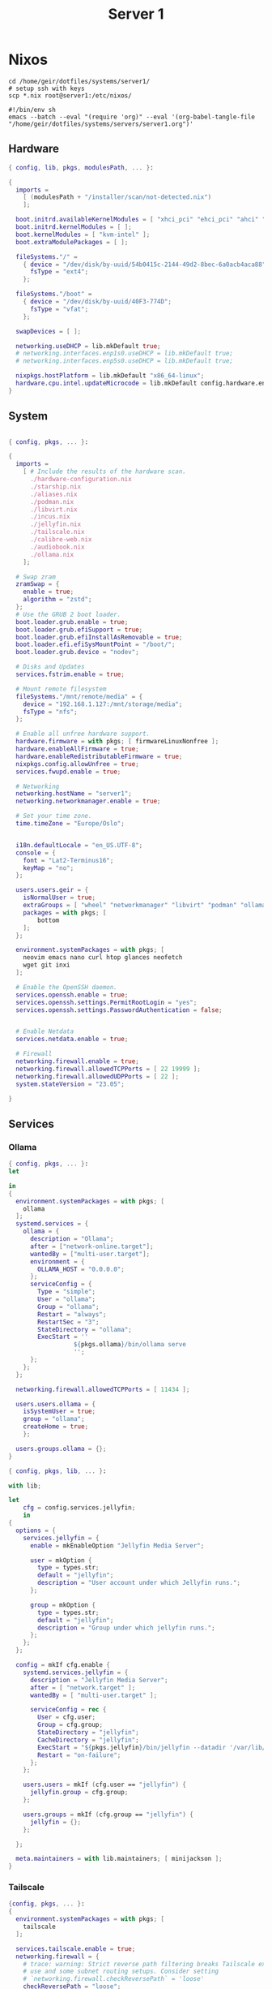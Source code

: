#+TITLE: Server 1
#+EXPORT_FILE_NAME: README.org

* Nixos

#+begin_src shell
  cd /home/geir/dotfiles/systems/server1/
  # setup ssh with keys 
  scp *.nix root@server1:/etc/nixos/
#+end_src

#+begin_src shell :tangle tangle.sh
  #!/bin/env sh
  emacs --batch --eval "(require 'org)" --eval '(org-babel-tangle-file "/home/geir/dotfiles/systems/servers/server1.org")'
#+end_src

** Hardware

#+begin_src nix :tangle hardware-configuration.nix :mkdirp yes
{ config, lib, pkgs, modulesPath, ... }:

{
  imports =
    [ (modulesPath + "/installer/scan/not-detected.nix")
    ];

  boot.initrd.availableKernelModules = [ "xhci_pci" "ehci_pci" "ahci" "usb_storage" "usbhid" "sd_mod" ];
  boot.initrd.kernelModules = [ ];
  boot.kernelModules = [ "kvm-intel" ];
  boot.extraModulePackages = [ ];

  fileSystems."/" =
    { device = "/dev/disk/by-uuid/54b0415c-2144-49d2-8bec-6a0acb4aca88";
      fsType = "ext4";
    };

  fileSystems."/boot" =
    { device = "/dev/disk/by-uuid/40F3-774D";
      fsType = "vfat";
    };

  swapDevices = [ ];

  networking.useDHCP = lib.mkDefault true;
  # networking.interfaces.enp1s0.useDHCP = lib.mkDefault true;
  # networking.interfaces.enp5s0.useDHCP = lib.mkDefault true;

  nixpkgs.hostPlatform = lib.mkDefault "x86_64-linux";
  hardware.cpu.intel.updateMicrocode = lib.mkDefault config.hardware.enableRedistributableFirmware;
}

#+end_src

** System

#+begin_src nix :tangle configuration.nix :mkdirp yes

  { config, pkgs, ... }:

  {
    imports =
      [ # Include the results of the hardware scan.
        ./hardware-configuration.nix
        ./starship.nix
        ./aliases.nix
        ./podman.nix
        ./libvirt.nix
        ./incus.nix
        ./jellyfin.nix
        ./tailscale.nix
        ./calibre-web.nix
        ./audiobook.nix
        ./ollama.nix
      ];

    # Swap zram
    zramSwap = {
      enable = true;
      algorithm = "zstd";
    };
    # Use the GRUB 2 boot loader.
    boot.loader.grub.enable = true;
    boot.loader.grub.efiSupport = true;
    boot.loader.grub.efiInstallAsRemovable = true;
    boot.loader.efi.efiSysMountPoint = "/boot/";
    boot.loader.grub.device = "nodev"; 

    # Disks and Updates
    services.fstrim.enable = true;

    # Mount remote filesystem
    fileSystems."/mnt/remote/media" = {
      device = "192.168.1.127:/mnt/storage/media";
      fsType = "nfs";
    };

    # Enable all unfree hardware support.
    hardware.firmware = with pkgs; [ firmwareLinuxNonfree ];
    hardware.enableAllFirmware = true;
    hardware.enableRedistributableFirmware = true;
    nixpkgs.config.allowUnfree = true;
    services.fwupd.enable = true;

    # Networking
    networking.hostName = "server1"; 
    networking.networkmanager.enable = true;  

    # Set your time zone.
    time.timeZone = "Europe/Oslo";


    i18n.defaultLocale = "en_US.UTF-8";
    console = {
      font = "Lat2-Terminus16";
      keyMap = "no";
    };

    users.users.geir = {
      isNormalUser = true;
      extraGroups = [ "wheel" "networkmanager" "libvirt" "podman" "ollama" ];
      packages = with pkgs; [
          bottom
      ];
    };

    environment.systemPackages = with pkgs; [
      neovim emacs nano curl htop glances neofetch 
      wget git inxi
    ];

    # Enable the OpenSSH daemon.
    services.openssh.enable = true;
    services.openssh.settings.PermitRootLogin = "yes";
    services.openssh.settings.PasswordAuthentication = false; 


    # Enable Netdata
    services.netdata.enable = true;

    # Firewall
    networking.firewall.enable = true;
    networking.firewall.allowedTCPPorts = [ 22 19999 ];
    networking.firewall.allowedUDPPorts = [ 22 ];
    system.stateVersion = "23.05"; 

  }
#+end_src

** Services
*** Ollama

#+begin_src nix :tangle ollama.nix
  { config, pkgs, ... }:
  let

  in
  {
    environment.systemPackages = with pkgs; [
      ollama
    ];
    systemd.services = {
      ollama = {
        description = "Ollama";
        after = ["network-online.target"];
        wantedBy = ["multi-user.target"];
        environment = {
          OLLAMA_HOST = "0.0.0.0";
        };
        serviceConfig = {
          Type = "simple";
          User = "ollama";
          Group = "ollama";
          Restart = "always";
          RestartSec = "3";
          StateDirectory = "ollama";
          ExecStart = ''
                    ${pkgs.ollama}/bin/ollama serve
                    '';
        };
      };
    };

    networking.firewall.allowedTCPPorts = [ 11434 ];

    users.users.ollama = {
      isSystemUser = true;
      group = "ollama";
      createHome = true; 
      };

    users.groups.ollama = {};
  }

#+end_src

#+begin_src nix
  { config, pkgs, lib, ... }:

  with lib;

  let
      cfg = config.services.jellyfin;
      in
  {
    options = {
      services.jellyfin = {
        enable = mkEnableOption "Jellyfin Media Server";

        user = mkOption {
          type = types.str;
          default = "jellyfin";
          description = "User account under which Jellyfin runs.";
        };

        group = mkOption {
          type = types.str;
          default = "jellyfin";
          description = "Group under which jellyfin runs.";
        };
      };
    };

    config = mkIf cfg.enable {
      systemd.services.jellyfin = {
        description = "Jellyfin Media Server";
        after = [ "network.target" ];
        wantedBy = [ "multi-user.target" ];

        serviceConfig = rec {
          User = cfg.user;
          Group = cfg.group;
          StateDirectory = "jellyfin";
          CacheDirectory = "jellyfin";
          ExecStart = "${pkgs.jellyfin}/bin/jellyfin --datadir '/var/lib/${StateDirectory}' --cachedir '/var/cache/${CacheDirectory}'";
          Restart = "on-failure";
        };
      };

      users.users = mkIf (cfg.user == "jellyfin") {
        jellyfin.group = cfg.group;
      };

      users.groups = mkIf (cfg.group == "jellyfin") {
        jellyfin = {};
      };

    };

    meta.maintainers = with lib.maintainers; [ minijackson ];
  }
#+end_src

*** Tailscale

#+begin_src nix :tangle tailscale.nix :mkdirp yes
  {config, pkgs, ... }:
  {
    environment.systemPackages = with pkgs; [
      tailscale
    ];

    services.tailscale.enable = true;
    networking.firewall = {
      # trace: warning: Strict reverse path filtering breaks Tailscale exit node
      # use and some subnet routing setups. Consider setting
      # `networking.firewall.checkReversePath` = 'loose'
      checkReversePath = "loose";
      trustedInterfaces = [ "tailscale0" ];
    };
  }
#+end_src

*** nginx

#+begin_src nix

#+end_src

*** Virtualization

**** Qemu/KVM

#+begin_src nix :tangle libvirt.nix :mkdirp yes
  { config, pkgs, ... }:
  {
    virtualisation.libvirtd.enable = true;
    environment.systemPackages = with pkgs; [
      qemu_kvm
      libvirt
    ];
  }
#+end_src

**** Podman

#+begin_src nix :tangle podman.nix :mkdirp yes
  { config, pkgs, ... }:
  {
    virtualisation.podman.enable = true;
    virtualisation.podman.dockerCompat = true;
    virtualisation.podman.dockerSocket.enable = true;

    #virtualisation.defaultNetwork.settings.dns_enabled = true;
    environment.systemPackages = with pkgs; [
       podman-tui
       podman-compose
     ];

   }
#+end_src

**** Incus - LXC

#+begin_src nix :tangle incus.nix :mkdirp yes
  { config, pkgs, ... }:
  {
    virtualisation.incus.enable = true;

    environment.systemPackages = with pkgs; [
      incus
      lxc
    ];
  }
#+end_src

*** container template

#+begin_src nix
  {
    virtualisation.oci-containers.backend = "podman";
    virtualisation.oci-containers.containers = {
      container-name = {
        image = "nginx";
        autoStart = true;
        ports = [ "127.0.0.1:1234:1234" ];
      };
    };
  }

  virtualisation.arion = {
    backend = "docker";
    projects = {
      "db" = settings.services."db".service = {
        image = "";
        restart = "unless-stopped";
        environment = { POSTGRESS_PASSWORD = "password"; };
      };
    };
  };
#+end_src

*** calibre web

#+begin_src nix :tangle calibre-web.nix :mkdirp yes
  { config, pkgs, ... }:
  {
    services.calibre-web = {
      enable = true;
      #group = "media";
      listen = {
          ip = "0.0.0.0";
          port = 8083;
      };
      options = {
        calibreLibrary = "/mnt/remote/media/books/calibre/";
        enableBookUploading = true;
      };
    };
    networking.firewall.allowedTCPPorts = [ 8083 ];
  }

#+end_src

*** Jellyfin

#+begin_src nix :tangle jellyfin.nix
  { config, pkgs, ... }:
  {
    services.jellyfin.enable = true;
    networking.firewall.allowedTCPPorts = [ 8096 8920 ];
    networking.firewall.allowedUDPPorts = [ 1900 7359 ];
  }
#+end_src

*** Audiobookshelf

#+begin_src nix :tangle audiobook.nix
  { configs, pkgs, ... }:
  let
    audioBookShelfPort = 8000;
  in
  {
    environment.systemPackages = [
      pkgs.audiobookshelf
    ];
    systemd.services = {
      audiobookshelf = {
        description = "Audiobookshelf";
        wantedBy = ["multi-user.target"];
        restartIfChanged = true;
        environment = {
          PORT = builtins.toString audioBookShelfPort;
          HOST = "0.0.0.0";
        };
        serviceConfig = {
          Type = "simple";
          Restart = "always";
          RestartSec = "5";
          ExecStart = ''
                    ${pkgs.audiobookshelf}/bin/audiobookshelf
                    '';
        };
      };
    };
    networking.firewall.allowedTCPPorts = [ audioBookShelfPort ];
    #services.audiobookshelf.enable = true;
    #services.audiobookshelf.host = 0.0.0.0 ;
    #services.audiobookshelf.port = 8000;
    #services.audiobookshelf.openFirewall = true;
  }
#+end_src

** Shell

*** Aliases

#+begin_src nix :tangle aliases.nix :mkdirp yes
  { config, pkgs, ... }:
  {
    environment.systemPackages = with pkgs; [
      tldr
      eza
      bat
      ripgrep
    ];
    environment.shellAliases = {
      vi = "nvim";
      vim = "nvim";
      h = "tldr";
      # oxidized
      ls = "eza -l";
      cat = "bat";
      grep = "rg";
      top = "btm --color gruvbox";
      # some tools
    };
  }
  #+end_src

*** Starship

#+begin_src nix :tangle starship.nix :mkdirp yes
  { pkgs, ... }:
  {
    environment.systemPackages = with pkgs; [
      starship
    ];
  }

#+end_src

*** Bash

#+begin_src conf-unix :tangle ~/.bashrc :mkdirp yes
  eval "$(starship init bash)"
  neofetch
#+end_src

*** Zsh

#+begin_src nix
  { config, pkgs, ... }:
  {
    environment.systemPackages = with pkgs;
      [
        zsh
        zsh-completions
        nix-zsh-completions
        direnv
      ];

    programs.zsh.enable = true;
    programs.zsh.syntaxHighlighting.enable = true;
    programs.zsh.autosuggestions.enable = true;
    }
#+end_src

#+begin_src conf-unix :tangle ~/.zshrc
  zstyle ':completion:*' completer _expand _complete _ignored
  zstyle ':completion:*' matcher-list ''
  zstyle :compinstall filename '/home/geir/.zshrc'

  autoload -Uz compinit
  compinit
  HISTFILE=~/.histfile
  HISTSIZE=10000
  SAVEHIST=10000
  setopt autocd extendedglob
  unsetopt beep nomatch
  bindkey -e

  eval "$(starship init zsh)"
  eval "$(direnv hook zsh)"

#+end_src
